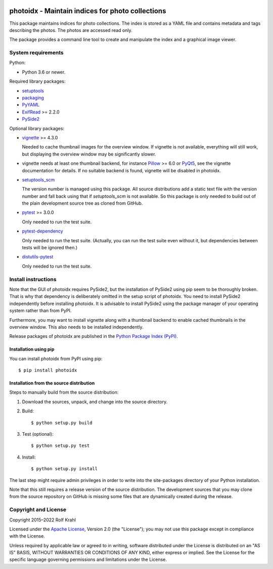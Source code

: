 |gh-test| |pypi|

.. |gh-test| image:: https://img.shields.io/github/actions/workflow/status/RKrahl/photoidx/run-tests.yaml?branch=develop
   :target: https://github.com/RKrahl/photoidx/actions/workflows/run-tests.yaml
   :alt: GitHub Workflow Status

.. |pypi| image:: https://img.shields.io/pypi/v/photoidx
   :target: https://pypi.org/project/photoidx/
   :alt: PyPI version

photoidx - Maintain indices for photo collections
=================================================

This package maintains indices for photo collections.  The index is
stored as a YAML file and contains metadata and tags describing the
photos.  The photos are accessed read only.

The package provides a command line tool to create and manipulate the
index and a graphical image viewer.


System requirements
-------------------

Python:

+ Python 3.6 or newer.

Required library packages:

+ `setuptools`_

+ `packaging`_

+ `PyYAML`_

+ `ExifRead`_ >= 2.2.0

+ `PySide2`_

Optional library packages:

+ `vignette`_ >= 4.3.0

  Needed to cache thumbnail images for the overview window.  If
  vignette is not available, everything will still work, but
  displaying the overview window may be significantly slower.

+ vignette needs at least one thumbnail backend, for instance
  `Pillow`_ >= 6.0 or `PyQt5`_, see the vignette documentation for
  details.  If no suitable backend is found, vignette will be disabled
  in photoidx.

+ `setuptools_scm`_

  The version number is managed using this package.  All source
  distributions add a static text file with the version number and
  fall back using that if `setuptools_scm` is not available.  So this
  package is only needed to build out of the plain development source
  tree as cloned from GitHub.

+ `pytest`_ >= 3.0.0

  Only needed to run the test suite.

+ `pytest-dependency`_

  Only needed to run the test suite.  (Actually, you can run the test
  suite even without it, but dependencies between tests will be
  ignored then.)

+ `distutils-pytest`_

  Only needed to run the test suite.


Install instructions
--------------------

Note that the GUI of photoidx requires PySide2, but the installation
of PySide2 using pip seem to be thoroughly broken.  That is why that
dependency is deliberately omitted in the setup script of photoidx.
You need to install PySide2 independently before installing photoidx.
It is advisable to install PySide2 using the package manager of your
operating system rather than from PyPI.

Furthermore, you may want to install vignette along with a thumbnail
backend to enable cached thumbnails in the overview window.  This also
needs to be installed independently.

Release packages of photoidx are published in the `Python Package
Index (PyPI)`__.

.. __: `PyPI site`_

Installation using pip
......................

You can install photoidx from PyPI using pip::

  $ pip install photoidx

Installation from the source distribution
.........................................

Steps to manually build from the source distribution:

1. Download the sources, unpack, and change into the source directory.

2. Build::

     $ python setup.py build

3. Test (optional)::

     $ python setup.py test

4. Install::

     $ python setup.py install

The last step might require admin privileges in order to write into
the site-packages directory of your Python installation.

Note that this still requires a release version of the source
distribution.  The development sources that you may clone from the
source repository on GitHub is missing some files that are dynamically
created during the release.


Copyright and License
---------------------

Copyright 2015–2022 Rolf Krahl

Licensed under the `Apache License`_, Version 2.0 (the "License"); you
may not use this package except in compliance with the License.

Unless required by applicable law or agreed to in writing, software
distributed under the License is distributed on an "AS IS" BASIS,
WITHOUT WARRANTIES OR CONDITIONS OF ANY KIND, either express or
implied.  See the License for the specific language governing
permissions and limitations under the License.


.. _setuptools: https://github.com/pypa/setuptools/
.. _packaging: https://github.com/pypa/packaging/
.. _PyYAML: https://github.com/yaml/pyyaml
.. _ExifRead: https://github.com/ianare/exif-py
.. _PySide2: https://www.pyside.org/
.. _vignette: https://github.com/hydrargyrum/vignette
.. _Pillow: https://python-pillow.org/
.. _PyQt5: https://www.riverbankcomputing.com/software/pyqt/
.. _setuptools_scm: https://github.com/pypa/setuptools_scm/
.. _pytest: https://pytest.org/
.. _pytest-dependency: https://github.com/RKrahl/pytest-dependency
.. _distutils-pytest: https://github.com/RKrahl/distutils-pytest
.. _PyPI site: https://pypi.org/project/photoidx/
.. _Apache License: https://www.apache.org/licenses/LICENSE-2.0
